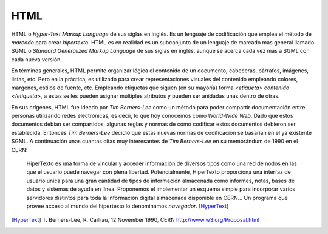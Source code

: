 HTML
####

.. image:: /_assets/img/html5_logo.png
   :scale: 18%
   :align: center

HTML o *Hyper-Text Markup Language* de sus siglas en inglés. Es un lenguaje
de codificación que emplea el método de *marcado* para crear *hipertexto*. HTML
es en realidad es un subconjunto de un lenguaje de marcado mas general llamado
SGML o *Standard Generalized Markup Language* de sus siglas en inglés, aunque
se acerca cada vez más a SGML con cada nueva versión.

En términos generales, HTML permite organizar lógica el contenido de un
documento; cabeceras, párrafos, imágenes, listas, etc. Pero en la práctica, es
utilizado para crear representaciones visuales del contenido empleando colores,
márgenes, estilos de fuente, etc. Empleando etiquetas que siguen (en su mayoría)
forma *<etiqueta> contenido </etiqueta>*, a éstas se les pueden asignar múltiples
atributos y pueden ser anidadas unas dentro de otras.

En sus orígenes, HTML fue ideado por *Tim Berners-Lee* como un método para poder
compartir documentación entre personas utilizando redes electrónicas, es decir,
lo que hoy conocemos como *World-Wide Web*. Dado que estos documentos debían ser
compartidos, algunas reglas y normas de cómo codificar estos documentos debieron
ser establecida. Entonces *Tim Berners-Lee* decidió que estas nuevas normas de
codificación se basarían en el ya existente SGML. A continuación unas cuantas
citas muy interesantes de *Tim Berners-Lee* en su memorándum de 1990 en el CERN:


    HiperTexto es una forma de vincular y acceder información de diversos tipos
    como una red de nodos en las que el usuario puede navegar con plena
    libertad. Potencialmente, HiperTexto proporciona una interfaz de usuario
    única para una gran cantidad de tipos de información almacenada como
    informes, notas, bases de datos y sistemas de ayuda en línea. Proponemos el
    implementar un esquema simple para incorporar varios servidores distintos
    para toda la información digital almacenada disponible en CERN... Un
    programa que provee acceso al mundo del hipertexto lo denominamos
    *navegador*. [HyperText]_


.. [HyperText] T. Berners-Lee, R. Cailliau, 12 November 1990, CERN
   http://www.w3.org/Proposal.html